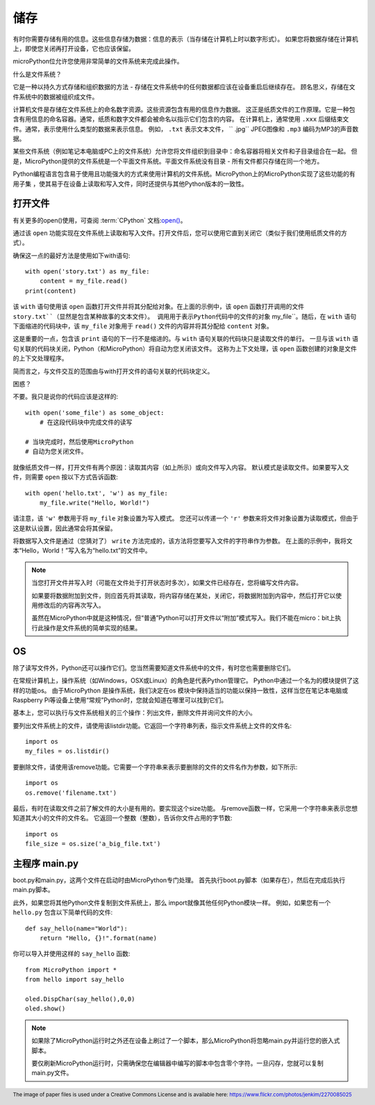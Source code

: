 储存
-------

有时你需要存储有用的信息。这些信息存储为数据：信息的表示（当存储在计算机上时以数字形式）。
如果您将数据存储在计算机上，即使您关闭再打开设备，它也应该保留。

microPython位允许您使用非常简单的文件系统来完成此操作。

什么是文件系统？

它是一种以持久方式存储和组织数据的方法 - 存储在文件系统中的任何数据都应该在设备重启后继续存在。
顾名思义，存储在文件系统中的数据被组织成文件。

.. image:: ../../images/tutorials/files.jpg

计算机文件是存储在文件系统上的命名数字资源。这些资源包含有用的信息作为数据。
这正是纸质文件的工作原理。它是一种包含有用信息的命名容器。通常，纸质和数字文件都会被命名以指示它们包含的内容。
在计算机上，通常使用 ``.xxx`` 后缀结束文件。通常，表示使用什么类型的数据来表示信息。
例如， ``.txt`` 表示文本文件， `` .jpg`` JPEG图像和 ``.mp3`` 编码为MP3的声音数据。

某些文件系统（例如笔记本电脑或PC上的文件系统）允许您将文件组织到目录中：命名容器将相关文件和子目录组合在一起。
但是，MicroPython提供的文件系统是一个平面文件系统。平面文件系统没有目录 - 所有文件都只存储在同一个地方。

Python编程语言包含易于使用且功能强大的方式来使用计算机的文件系统。MicroPython上的MicroPython实现了这些功能的有用子集
，使其易于在设备上读取和写入文件，同时还提供与其他Python版本的一致性。


打开文件
+++++++++++

有关更多的open()使用，可查阅 :term:`CPython` 文档:`open() <https://docs.python.org/3.5/library/functions.html#open>`_。

通过该 ``open`` 功能实现在文件系统上读取和写入文件。打开文件后，您可以使用它直到关闭它（类似于我们使用纸质文件的方式）。

确保这一点的最好方法是使用如下with语句::

    with open('story.txt') as my_file:
        content = my_file.read()
    print(content)

该 ``with`` 语句使用该 ``open`` 函数打开文件并将其分配给对象。在上面的示例中，该 ``open`` 函数打开调用的文件 ``story.txt``（显然是包含某种故事的文本文件）。
调用用于表示Python代码中的文件的对象`` my_file``。随后，在 ``with`` 语句下面缩进的代码块中，该 ``my_file`` 对象用于 ``read()`` 文件的内容并将其分配给 ``content`` 对象。

这是重要的一点，包含该 ``print`` 语句的下一行不是缩进的。与 ``with`` 语句关联的代码块只是读取文件的单行。
一旦与该 ``with`` 语句关联的代码块关闭，Python（和MicroPython）将自动为您关闭该文件。
这称为上下文处理，该 ``open`` 函数创建的对象是文件的上下文处理程序。

简而言之，与文件交互的范围由与with打开文件的语句关联的代码块定义。

困惑？

不要。我只是说你的代码应该是这样的::

    with open('some_file') as some_object:
        # 在这段代码块中完成文件的读写

    # 当块完成时，然后使用MicroPython
    # 自动为您关闭文件。

就像纸质文件一样，打开文件有两个原因：读取其内容（如上所示）或向文件写入内容。
默认模式是读取文件。如果要写入文件，则需要 ``open`` 按以下方式告诉函数::

    with open('hello.txt', 'w') as my_file:
        my_file.write("Hello, World!")

请注意，该 ``'w'`` 参数用于将 ``my_file`` 对象设置为写入模式。
您还可以传递一个 ``'r'`` 参数来将文件对象设置为读取模式，但由于这是默认设置，因此通常会将其保留。

将数据写入文件是通过（您猜对了） ``write`` 方法完成的，该方法将您要写入文件的字符串作为参数。
在上面的示例中，我将文本“Hello，World！”写入名为“hello.txt”的文件中。


.. note::

    当您打开文件并写入时（可能在文件处于打开状态时多次），如果文件已经存在，您将编写文件内容。

    如果要将数据附加到文件，则应首先将其读取，将内容存储在某处，关闭它，将数据附加到内容中，然后打开它以使用修改后的内容再次写入。

    虽然在MicroPython中就是这种情况，但“普通”Python可以打开文件以“附加”模式写入。我们不能在micro：bit上执行此操作是文件系统的简单实现的结果。

OS 
++++++

除了读写文件外，Python还可以操作它们。您当然需要知道文件系统中的文件，有时您也需要删除它们。

在常规计算机上，操作系统（如Windows，OSX或Linux）的角色是代表Python管理它。
Python中通过一个名为的模块提供了这样的功能os。
由于MicroPython 是操作系统，我们决定在os 模块中保持适当的功能以保持一致性，这样当您在笔记本电脑或Raspberry Pi等设备上使用“常规”Python时，您就会知道在哪里可以找到它们。

基本上，您可以执行与文件系统相关的三个操作：列出文件，删除文件并询问文件的大小。

要列出文件系统上的文件，请使用该listdir功能。它返回一个字符串列表，指示文件系统上文件的文件名::

    import os
    my_files = os.listdir()

要删除文件，请使用该remove功能。它需要一个字符串来表示要删除的文件的文件名作为参数，如下所示::

    import os
    os.remove('filename.txt')

最后，有时在读取文件之前了解文件的大小是有用的。要实现这个size功能。
与remove函数一样，它采用一个字符串来表示您想知道其大小的文件的文件名。
它返回一个整数（整数），告诉你文件占用的字节数::

    import os
    file_size = os.size('a_big_file.txt')


主程序 main.py
++++++++++++++

boot.py和main.py，这两个文件在启动时由MicroPython专门处理。 首先执行boot.py脚本（如果存在），然后在完成后执行main.py脚本。

此外，如果您将其他Python文件复制到文件系统上，那么 import就像其他任何Python模块一样。
例如，如果您有一个 ``hello.py`` 包含以下简单代码的文件::

    def say_hello(name="World"):
        return "Hello, {}!".format(name)

你可以导入并使用这样的 ``say_hello`` 函数::

    from MicroPython import *
    from hello import say_hello

    oled.DispChar(say_hello(),0,0)
    oled.show()

.. note::

    如果除了MicroPython运行时之外还在设备上刷过了一个脚本，那么MicroPython将忽略main.py并运行您的嵌入式脚本。

    要仅刷新MicroPython运行时，只需确保您在编辑器中编写的脚本中包含零个字符。一旦闪存，您就可以复制main.py文件。

.. footer:: The image of paper files is used under a Creative Commons License and is available here: https://www.flickr.com/photos/jenkim/2270085025
